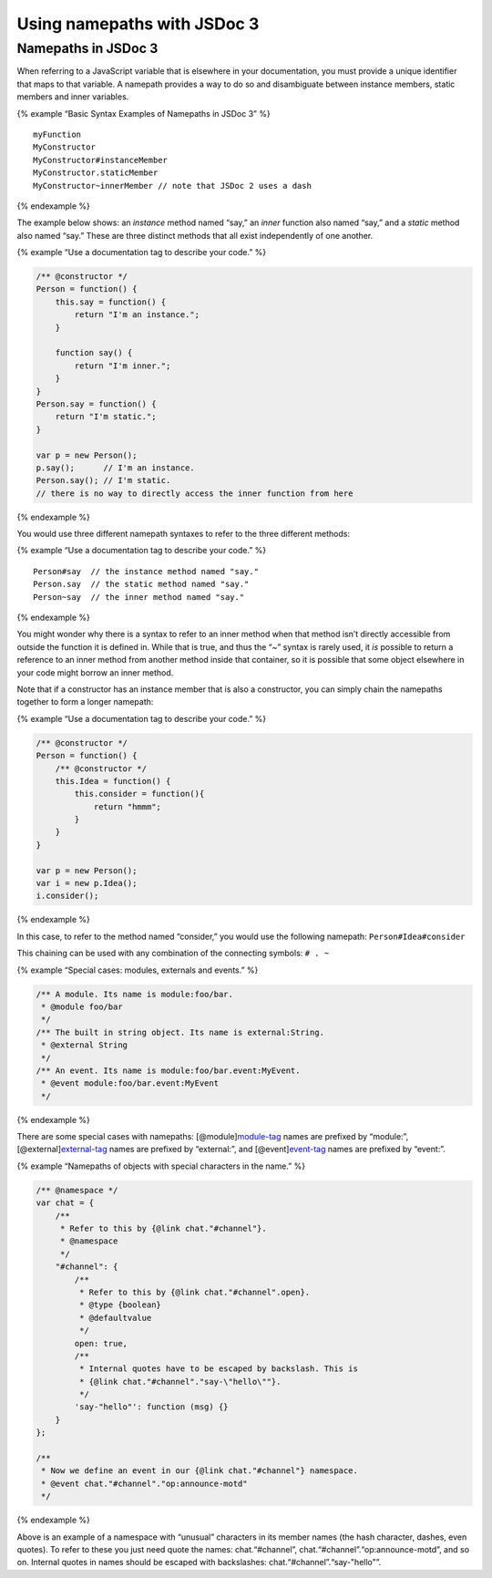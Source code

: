 Using namepaths with JSDoc 3
=================================

Namepaths in JSDoc 3
--------------------

When referring to a JavaScript variable that is elsewhere in your
documentation, you must provide a unique identifier that maps to that
variable. A namepath provides a way to do so and disambiguate between
instance members, static members and inner variables.

{% example “Basic Syntax Examples of Namepaths in JSDoc 3” %}

::

   myFunction
   MyConstructor
   MyConstructor#instanceMember
   MyConstructor.staticMember
   MyConstructor~innerMember // note that JSDoc 2 uses a dash

{% endexample %}

The example below shows: an *instance* method named “say,” an *inner*
function also named “say,” and a *static* method also named “say.” These
are three distinct methods that all exist independently of one another.

{% example “Use a documentation tag to describe your code.” %}

.. code-block:: js

   /** @constructor */
   Person = function() {
       this.say = function() {
           return "I'm an instance.";
       }

       function say() {
           return "I'm inner.";
       }
   }
   Person.say = function() {
       return "I'm static.";
   }

   var p = new Person();
   p.say();      // I'm an instance.
   Person.say(); // I'm static.
   // there is no way to directly access the inner function from here

{% endexample %}

You would use three different namepath syntaxes to refer to the three
different methods:

{% example “Use a documentation tag to describe your code.” %}

::

   Person#say  // the instance method named "say."
   Person.say  // the static method named "say."
   Person~say  // the inner method named "say."

{% endexample %}

You might wonder why there is a syntax to refer to an inner method when
that method isn’t directly accessible from outside the function it is
defined in. While that is true, and thus the “~” syntax is rarely used,
it *is* possible to return a reference to an inner method from another
method inside that container, so it is possible that some object
elsewhere in your code might borrow an inner method.

Note that if a constructor has an instance member that is also a
constructor, you can simply chain the namepaths together to form a
longer namepath:

{% example “Use a documentation tag to describe your code.” %}

.. code-block:: js

   /** @constructor */
   Person = function() {
       /** @constructor */
       this.Idea = function() {
           this.consider = function(){
               return "hmmm";
           }
       }
   }

   var p = new Person();
   var i = new p.Idea();
   i.consider();

{% endexample %}

In this case, to refer to the method named “consider,” you would use the
following namepath: ``Person#Idea#consider``

This chaining can be used with any combination of the connecting
symbols: ``# . ~``

{% example “Special cases: modules, externals and events.” %}

.. code-block:: js

   /** A module. Its name is module:foo/bar.
    * @module foo/bar
    */
   /** The built in string object. Its name is external:String.
    * @external String
    */
   /** An event. Its name is module:foo/bar.event:MyEvent.
    * @event module:foo/bar.event:MyEvent
    */

{% endexample %}

There are some special cases with namepaths:
[@module]\ `module-tag <tags-module.html>`__ names are prefixed by
“module:”, [@external]\ `external-tag <tags-external.html>`__ names are
prefixed by “external:”, and [@event]\ `event-tag <tags-event.html>`__
names are prefixed by “event:”.

{% example “Namepaths of objects with special characters in the name.”
%}

.. code-block:: js

   /** @namespace */
   var chat = {
       /**
        * Refer to this by {@link chat."#channel"}.
        * @namespace
        */
       "#channel": {
           /**
            * Refer to this by {@link chat."#channel".open}.
            * @type {boolean}
            * @defaultvalue
            */
           open: true,
           /**
            * Internal quotes have to be escaped by backslash. This is
            * {@link chat."#channel"."say-\"hello\""}.
            */
           'say-"hello"': function (msg) {}
       }
   };

   /**
    * Now we define an event in our {@link chat."#channel"} namespace.
    * @event chat."#channel"."op:announce-motd"
    */

{% endexample %}

Above is an example of a namespace with “unusual” characters in its
member names (the hash character, dashes, even quotes). To refer to
these you just need quote the names: chat.“#channel”,
chat.“#channel”.“op:announce-motd”, and so on. Internal quotes in names
should be escaped with backslashes: chat.“#channel”.“say-"hello"”.
